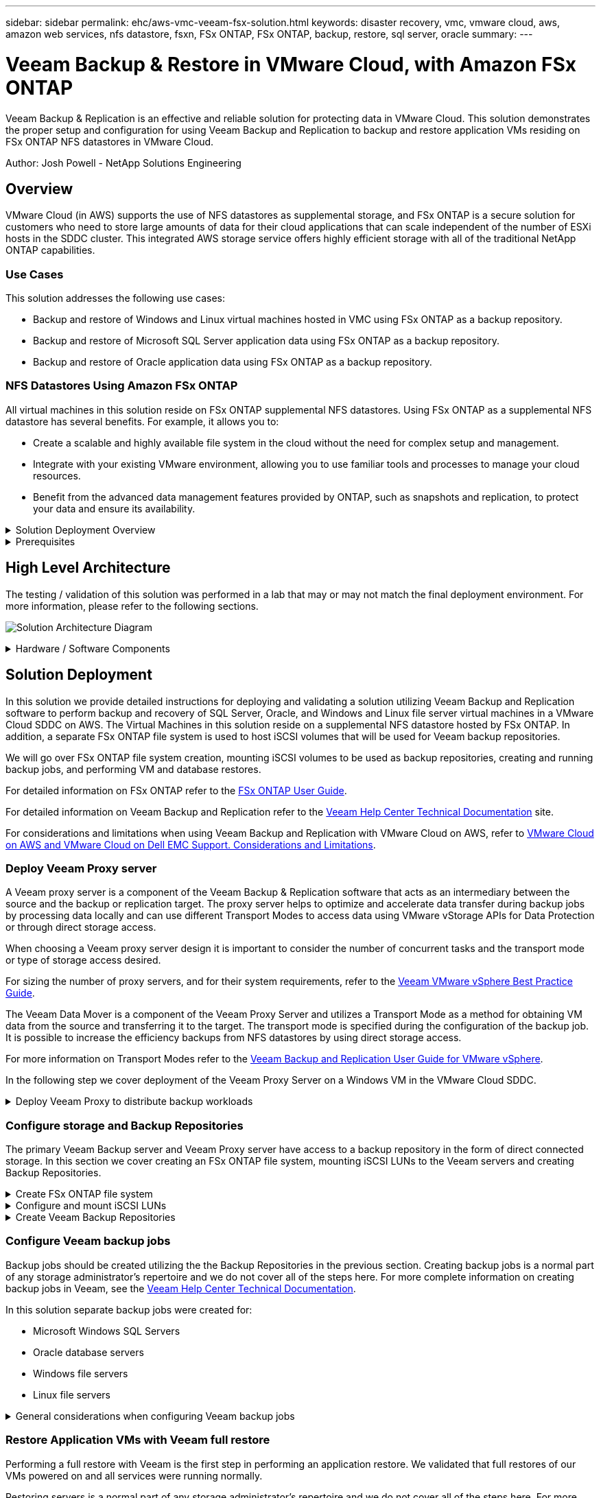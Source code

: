 ---
sidebar: sidebar
permalink: ehc/aws-vmc-veeam-fsx-solution.html
keywords: disaster recovery, vmc, vmware cloud, aws, amazon web services, nfs datastore, fsxn, FSx ONTAP, FSx ONTAP, backup, restore, sql server, oracle
summary:
---

= Veeam Backup & Restore in VMware Cloud, with Amazon FSx ONTAP
:hardbreaks:
:nofooter:
:icons: font
:linkattrs:
:imagesdir: ../media/


[.lead]
Veeam Backup & Replication is an effective and reliable solution for protecting data in VMware Cloud. This solution demonstrates the proper setup and configuration for using Veeam Backup and Replication to backup and restore application VMs residing on FSx ONTAP NFS datastores in VMware Cloud.

Author: Josh Powell - NetApp Solutions Engineering

== Overview

VMware Cloud (in AWS) supports the use of NFS datastores as supplemental storage, and FSx ONTAP is a secure solution for customers who need to store large amounts of data for their cloud applications that can scale independent of the number of ESXi hosts in the SDDC cluster. This integrated AWS storage service offers highly efficient storage with all of the traditional NetApp ONTAP capabilities. 

=== Use Cases
This solution addresses the following use cases:

* Backup and restore of Windows and Linux virtual machines hosted in VMC using FSx ONTAP as a backup repository.
* Backup and restore of Microsoft SQL Server application data using FSx ONTAP as a backup repository.
* Backup and restore of Oracle application data using FSx ONTAP as a backup repository.

=== NFS Datastores Using Amazon FSx ONTAP 
All virtual machines in this solution reside on FSx ONTAP supplemental NFS datastores. Using FSx ONTAP as a supplemental NFS datastore has several benefits. For example, it allows you to:

* Create a scalable and highly available file system in the cloud without the need for complex setup and management.
* Integrate with your existing VMware environment, allowing you to use familiar tools and processes to manage your cloud resources.
* Benefit from the advanced data management features provided by ONTAP, such as snapshots and replication, to protect your data and ensure its availability.

.Solution Deployment Overview
[%collapsible]
=====
This list provides the high level steps necessary to configure Veeam Backup & Replication, execute backup and restore jobs using FSx ONTAP as a backup repository, and perform restores of SQL Server and Oracle VMs and databases:

. Create the FSx ONTAP file system to be used as iSCSI backup repository for Veeam Backup & Replication.
. Deploy Veeam Proxy to distribute backup workloads and mount iSCSI backup repositories hosted on FSx ONTAP.
. Configure Veeam Backup Jobs to backup SQL Server, Oracle, Linux and Windows virtual machines.
. Restore SQL Server virtual machines and individual databases.
. Restore Oracle virtual machines and individual databases.
=====

.Prerequisites
[%collapsible]
=====
The purpose of this solution is to demonstrate data protection of virtual machines running in VMware Cloud and located on NFS Datastores hosted by FSx ONTAP. This solution assumes the following components are configured and ready for use:

. FSx ONTAP filesystem with one or more NFS datastores connected to VMware Cloud.
. Microsoft Windows Server VM with Veeam Backup & Replication software installed.
* vCenter server has been discovered by the Veeam Backup & Replication server using their IP address or fully qualified domain name.
. Microsoft Windows Server VM to be installed with Veeam Backup Proxy components during the solution deployment.
. Microsoft SQL Server VMs with VMDKs and application data residing on FSx ONTAP NFS datastores. For this solution we had two SQL databases on two separate VMDKs.
* Note: As a best practice database and transaction log files are placed on separate drives as this will improve performance and reliability. This is in part due to the fact that transaction logs are written sequentially, whereas database files are written randomly.
. Oracle Database VMs with VMDKs and application data residing on FSx ONTAP NFS datastores.
. Linux and Windows file server VMs with VMDKs residing on FSx ONTAP NFS datastores.
. Veeam requires specific TCP ports for communication between servers and components in the backup environment. On Veeam backup infrastructure components, the required firewall rules are automatically created. 
For a full listing of the network port requirements refer to the Ports section of the https://helpcenter.veeam.com/docs/backup/vsphere/used_ports.html?zoom_highlight=network+ports&ver=120[Veeam Backup and Replication User Guide for VMware vSphere].
=====

== High Level Architecture
// Identify the environment in which the solution was tested / validated.

// Things to consider including here are:
// * Architecture diagram
// * Software / hardware and version / release levels or model numbers
// * Specific configuration that might be unique to a lab / test environment

The testing / validation of this solution was performed in a lab that may or may not match the final deployment environment.  For more information, please refer to the following sections.

image:aws-vmc-veeam-00.png[Solution Architecture Diagram]

.Hardware / Software Components
[%collapsible]
=====
// Identify the hardware and software components along with the appropriate hardware level or software versions
// Use the 3rd column if there is a related link that can be provided for more information

The purpose of this solution is to demonstrate data protection of virtual machines running in VMware Cloud and located on NFS Datastores hosted by FSx ONTAP. This solution assumes the following components are already configured and ready for use:

* Microsoft Windows VM's located on an FSx ONTAP NFS Datastore
* Linux (CentOS) VM's located on an FSx ONTAP NFS Datastore
* Microsoft SQL Server VM's located on an FSx ONTAP NFS Datastore
** Two databases hosted on separate VMDK's
* Oracle VM's located on an FSx ONTAP NFS Datastore
=====

== Solution Deployment
// Describe the steps required to fully deploy the solution.
// Please use collapsible blocks with descriptive titles to condense the content in the published HTML.
// Include screenshots, demo videos, etc. that make the steps as simple and clear as possible.
// DO NOT overdo it with screenshots - where options are "obvious", a screenshot might not be necessary.

In this solution we provide detailed instructions for deploying and validating a solution utilizing Veeam Backup and Replication software to perform backup and recovery of SQL Server, Oracle, and Windows and Linux file server virtual machines in a VMware Cloud SDDC on AWS. The Virtual Machines in this solution reside on a supplemental NFS datastore hosted by FSx ONTAP. In addition, a separate FSx ONTAP file system is used to host iSCSI volumes that will be used for Veeam backup repositories. 

We will go over FSx ONTAP file system creation, mounting iSCSI volumes to be used as backup repositories, creating and running backup jobs, and performing VM and database restores.

For detailed information on FSx ONTAP refer to the https://docs.aws.amazon.com/fsx/latest/ONTAPGuide/what-is-fsx-ontap.html[FSx ONTAP User Guide^].

For detailed information on Veeam Backup and Replication refer to the https://www.veeam.com/documentation-guides-datasheets.html?productId=8&version=product%3A8%2F221[Veeam Help Center Technical Documentation^] site.

For considerations and limitations when using Veeam Backup and Replication with VMware Cloud on AWS, refer to https://www.veeam.com/kb2414[VMware Cloud on AWS and VMware Cloud on Dell EMC Support. Considerations and Limitations].

=== Deploy Veeam Proxy server

A Veeam proxy server is a component of the Veeam Backup & Replication software that acts as an intermediary between the source and the backup or replication target. The proxy server helps to optimize and accelerate data transfer during backup jobs by processing data locally and can use different Transport Modes to access data using VMware vStorage APIs for Data Protection or through direct storage access.

When choosing a Veeam proxy server design it is important to consider the number of concurrent tasks and the transport mode or type of storage access desired.

For sizing the number of proxy servers, and for their system requirements, refer to the https://bp.veeam.com/vbr/2_Design_Structures/D_Veeam_Components/D_backup_proxies/vmware_proxies.html[Veeam VMware vSphere Best Practice Guide].

The Veeam Data Mover is a component of the Veeam Proxy Server and utilizes a Transport Mode as a method for obtaining VM data from the source and transferring it to the target. The transport mode is specified during the configuration of the backup job. It is possible to increase the efficiency backups from NFS datastores by using direct storage access.

For more information on Transport Modes refer to the https://helpcenter.veeam.com/docs/backup/vsphere/transport_modes.html?ver=120[Veeam Backup and Replication User Guide for VMware vSphere].

In the following step we cover deployment of the Veeam Proxy Server on a Windows VM in the VMware Cloud SDDC.

.Deploy Veeam Proxy to distribute backup workloads
[%collapsible]
=====
In this step the Veeam Proxy is deployed to an existing Windows VM. This allows backup jobs to be distributed between the primary Veeam Backup Server and the Veeam Proxy.

. On the Veeam Backup and Replication server, open the administration console and select *Backup Infrastructure* in the lower left menu.

. Right click on *Backup Proxies* and click on *Add VMware backup proxy...* to open the wizard.
+
image:aws-vmc-veeam-04.png[Open the Add Veeam backup proxy wizard]

. In the *Add VMware Proxy* wizard click the *Add New...* button to add a new proxy server.
+
image:aws-vmc-veeam-05.png[Select to add a new server]

. Select to add Microsoft Windows and follow the prompts to add the server:
* Fill out the DNS name or IP address
* Select an account to use for Credentials on the new system or add new credentials
* Review the components to be installed and then click on *Apply* to begin the deployment
+
image:aws-vmc-veeam-06.png[Fills prompts to add new server]

. Back in the *New VMware Proxy* wizard, choose a Transport Mode. In our case we chose *Automatic Selection*. 
+
image:aws-vmc-veeam-07.png[Select transport mode]

. Select the Connected datastores that you want the VMware Proxy to have direct access to. 
+
image:aws-vmc-veeam-08.png[Select a server for VMware Proxy]
+
image:aws-vmc-veeam-09.png[Select datastores to access]

. Configure and apply any specific network traffic rules such as encryption or throttling that are desired. When complete click on the *Apply* button to complete the deployment.
+
image:aws-vmc-veeam-10.png[Configure network traffic rules]
=====

=== Configure storage and Backup Repositories

The primary Veeam Backup server and Veeam Proxy server have access to a backup repository in the form of direct connected storage. In this section we cover creating an FSx ONTAP file system, mounting iSCSI LUNs to the Veeam servers and creating Backup Repositories.

.Create FSx ONTAP file system
[%collapsible]
=====
Create an FSx ONTAP file system that will be used to host the iSCSI volumes for the Veeam Backup Repositories.

. In the AWS console, Go to FSx and then *Create file system* 
+
image:aws-vmc-veeam-01.png[Create FSx ONTAP File System]

. Select *Amazon FSx ONTAP* and then *Next* to continue. 
+
image:aws-vmc-veeam-02.png[Select Amazon FSx ONTAP]

. Fill in the file system name, deployment type, SSD storage capacity and the VPC in which the FSx ONTAP cluster will reside. This must be a VPC configured to communicate with the virtual machine network in VMware Cloud. Click on *Next*.
+
image:aws-vmc-veeam-03.png[Fill out File System Info]

. Review the deployment steps and click on *Create File System* to begin the file system creation process.
=====

.Configure and mount iSCSI LUNs
[%collapsible]
=====
Create and configure the iSCSI LUNs on FSx ONTAP and mount to the Veeam backup and proxy servers. These LUNs will later be used to create Veeam backup repositories.

NOTE: Creating an iSCSI LUN on FSx ONTAP is a multi-step process. The first step of creating the volumes can be accomplished in the Amazon FSx Console or with the NetApp ONTAP CLI.

NOTE: For more information on using FSx ONTAP, see the https://docs.aws.amazon.com/fsx/latest/ONTAPGuide/what-is-fsx-ontap.html[FSx ONTAP User Guide^].

. From the NetApp ONTAP CLI create the initial volumes using the following command:
+
....
FSx-Backup::> volume create -vserver svm_name -volume vol_name -aggregate aggregate_name -size vol_size -type RW
....

. Create LUNs using the volumes created in the previous step:
+
....
FSx-Backup::> lun create -vserver svm_name -path /vol/vol_name/lun_name -size size -ostype windows -space-allocation enabled
....

. Grant access to the LUNs by creating an initiator group containing the iSCSI IQN of the Veeam backup and proxy servers:
+
....
FSx-Backup::> igroup create -vserver svm_name -igroup igroup_name -protocol iSCSI -ostype windows -initiator IQN
....
NOTE: To complete the preceding step you will need to first retrieve the IQN from the iSCSI initiator properties on the Windows servers.

. Finally, map the LUNs to the initiator group that you just created:
+
....
FSx-Backup::> lun mapping create -vserver svm_name -path /vol/vol_name/lun_name igroup igroup_name
....

. To mount the iSCSI LUNs, log into the Veeam Backup & Replication Server and open iSCSI Initiator Properties. Go to the *Discover* tab and enter the iSCSI target IP address.
+
image:aws-vmc-veeam-11.png[iSCSI Initiator Discovery]

. On the *Targets* tab, highlight the inactive LUN and click on *Connect*. Check the *Enable multi-path* box and click on *OK* to connect to the LUN.
+
image:aws-vmc-veeam-12.png[Connect iSCSI Initiator to LUN]

. In the Disk Management utility initialize the new LUN and create a volume with the desired name and drive letter. Check the *Enable multi-path* box and click on *OK* to connect to the LUN.
+
image:aws-vmc-veeam-13.png[Windows Disk Management]

. Repeat these steps to mount the iSCSI volumes on the Veeam Proxy server. 
=====

.Create Veeam Backup Repositories
[%collapsible]
=====
In the Veeam Backup and Replication console, create backup repositories for the Veeam Backup and Veeam Proxy servers. These repositories will be used as backup targets for the virtual machines backups.

. In the Veeam Backup and Replication console click on *Backup Infrastructure* in the lower left and then select *Add Repository*
+
image:aws-vmc-veeam-14.png[Create a new Backup Repository]

. In the New Backup Repository wizard, enter a name for the repository and then select the server from the drop-down list and click on the *Populate* button to choose the NTFS volume that will be used.
+
image:aws-vmc-veeam-15.png[Select Backup Repository server]

. On the next page choose a Mount server that will be used to mount backups to when performing advanced restores. By default this is the same server that has the repository storage connected.

. Review your selections and click on *Apply* to start the backup repository creation.
+
image:aws-vmc-veeam-16.png[Choose Mount server]

. Repeat these steps for any additional proxy servers.
=====

=== Configure Veeam backup jobs

Backup jobs should be created utilizing the the Backup Repositories in the previous section. Creating backup jobs is a normal part of any storage administrator’s repertoire and we do not cover all of the steps here. For more complete information on creating backup jobs in Veeam, see the https://www.veeam.com/documentation-guides-datasheets.html?productId=8&version=product%3A8%2F221[Veeam Help Center Technical Documentation^].

In this solution separate backup jobs were created for:

* Microsoft Windows SQL Servers
* Oracle database servers
* Windows file servers
* Linux file servers

.General considerations when configuring Veeam backup jobs
[%collapsible]
=====
. Enable application-aware processing to create consistent backups and perform transaction log processing.

. After enabling application-aware processing add the correct credentials with admin privileges to the application as this may be different than the guest OS credentials.
+
image:aws-vmc-veeam-17.png[Application processing settings]

. To manage the retention policy for the backup check the *Keep certain full backups longer for archival purposes* and click the *Configure...* button to configure the policy.
+
image:aws-vmc-veeam-18.png[Long-term retention policy]
=====

=== Restore Application VMs with Veeam full restore
Performing a full restore with Veeam is the first step in performing an application restore. We validated that full restores of our VMs powered on and all services were running normally. 

Restoring servers is a normal part of any storage administrator’s repertoire and we do not cover all of the steps here. For more complete information on performing full restores in Veeam, see the https://www.veeam.com/documentation-guides-datasheets.html?productId=8&version=product%3A8%2F221[Veeam Help Center Technical Documentation^].

=== Restore SQL Server databases
Veeam Backup & Replication provides several options for restoring SQL Server databases. For this validation we used the Veeam Explorer for SQL Server with Instant Recovery to execute restores of our SQL Server databases. SQL Server Instant Recovery is a feature that allows you to quickly restore SQL Server databases without having to wait for a full database restore. This rapid recovery process minimizes downtime and ensures business continuity. Here's how it works:

* Veeam Explorer *mounts the backup* containing the SQL Server database to be restored.
* The software *publishes the database* directly from the mounted files, making it accessible as a temporary database on the target SQL Server instance.
* While the temporary database is in use, Veeam Explorer *redirects user queries* to this database, ensuring that users can continue to access and work with the data.
* In the background, Veeam *performs a full database restore*, transferring data from the temporary database to the original database location.
* Once the full database restore is complete, Veeam Explorer *switches user queries back to the original* database and removes the temporary database.

.Restore SQL Server database with Veeam Explorer Instant Recovery
[%collapsible]
=====
. In the Veeam Backup and Replication console, navigate to the list of SQL Server backups, right click on a server and select *Restore application items* and then *Microsoft SQL Server databases...*.
+
image:aws-vmc-veeam-19.png[Restore SQL Server databases]

. In the Microsoft SQL Server Database Restore Wizard select a restore point from the list and click on *Next*.
+
image:aws-vmc-veeam-20.png[Select a restore point from the list]

. Enter a *Restore reason* if desired and then, on the Summary page, click on the *Browse* button to launch Veeam Explorer for Microsoft SQL Server.
+
image:aws-vmc-veeam-21.png[Click on Browse to launch Veeam Explorer]

. In Veeam Explorer expand the list of database instances, right click and select *Instant recovery* and then the specific restore point to recover to.
+
image:aws-vmc-veeam-22.png[Select instant recovery restore point]

. In the Instant Recovery Wizard specify the switchover type. This can either be automatically with minimal downtime, manually, or at a specified time. Then click the *Recover* button to begin the restore process.
+
image:aws-vmc-veeam-23.png[Select switchover type]

. The recovery process can be monitored from Veeam Explorer.
+
image:aws-vmc-veeam-24.png[monitor sql server recovery process]
=====

For more detailed information on performing SQL Server restore operations with Veeam Explorer refer to the Microsoft SQL Server section in the https://helpcenter.veeam.com/docs/backup/explorers/vesql_user_guide.html?ver=120[Veeam Explorers User Guide].

=== Restore Oracle databases with Veeam Explorer
Veeam Explorer for Oracle database provides the ability to perform a standard Oracle database restore or an uninterrupted restore using Instant Recovery. It also supports publishing databases for fast access, recovery of Data Guard databases and restores from RMAN backups. 

For more detailed information on performing Oracle database restore operations with Veeam Explorer refer to the Oracle section in the https://helpcenter.veeam.com/docs/backup/explorers/veor_user_guide.html?ver=120[Veeam Explorers User Guide].

.Restore Oracle database with Veeam Explorer
[%collapsible]
=====
In this section an Oracle database restore to a different server is covered using Veeam Explorer. 

. In the Veeam Backup and Replication console, navigate to the list of Oracle backups, right click on a server and select *Restore application items* and then *Oracle databases...*.
+
image:aws-vmc-veeam-25.png[Restore Oracle databases]

. In the Oracle Database Restore Wizard select a restore point from the list and click on *Next*.
+
image:aws-vmc-veeam-26.png[Select a restore point from the list]

. Enter a *Restore reason* if desired and then, on the Summary page, click on the *Browse* button to launch Veeam Explorer for Oracle.
+
image:aws-vmc-veeam-27.png[Click on Browse to launch Veeam Explorer]

. In Veeam Explorer expand the list of database instances, click on the database to be restored and then from the *Restore Database* drop-down menu at the top select *Restore to another server...*.
+
image:aws-vmc-veeam-28.png[Select restore to another server]

. In the Restore Wizard specify the restore point to restore from and click *Next*.
+
image:aws-vmc-veeam-29.png[Select the restore point]

. Specify the target server the database will be restored to and the account credentials and click *Next*.
+
image:aws-vmc-veeam-30.png[Specify target server credentials]

. Finally, specify the database files target location and click the *Restore* button to start the restore process.
+
image:aws-vmc-veeam-31.png[Specifty target location]

. Once the database recovery is complete check that the Oracle database starts properly on the server.
=====

.Publish Oracle database to alternate server
[%collapsible]
=====
In this section a database is published to an alternate server for fast access without launching a full restore.

. In the Veeam Backup and Replication console, navigate to the list of Oracle backups, right click on a server and select *Restore application items* and then *Oracle databases...*.
+
image:aws-vmc-veeam-32.png[Restore Oracle databases]

. In the Oracle Database Restore Wizard select a restore point from the list and click on *Next*.
+
image:aws-vmc-veeam-33.png[Select a restore point from the list]

. Enter a *Restore reason* if desired and then, on the Summary page, click on the *Browse* button to launch Veeam Explorer for Oracle.

. In Veeam Explorer expand the list of database instances, click on the database to be restored and then from the *Publish Database* drop-down menu at the top select *Publish to another server...*.
+
image:aws-vmc-veeam-34.png[Select a restore point from the list]

. In the Publish wizard, specify the restore point at which to publish the database from and click *Next*.

. Finally, specify the target linux file system location and click on *Publish* to begin the restore process.
+
image:aws-vmc-veeam-35.png[Select a restore point from the list]

. Once the publish has completed log into the target server and run the following commands to ensure the database is running:
+
....
oracle@ora_srv_01> sqlplus / as sysdba
....
+
....
SQL> select name, open_mode from v$database;
....
+
image:aws-vmc-veeam-36.png[Select a restore point from the list]

=====

== Conclusion

VMware Cloud is a powerful platform for running business-critical applications and storing sensitive data. A secure data protection solution is essential for businesses that rely on VMware Cloud to ensure business continuity and help protect against cyber threats and data loss. By choosing a reliable and robust data protection solution, businesses can be confident that their critical data is safe and secure, no matter what.

The use case presented in this documentation focuses on proven data protection technologies that highlight the integration between NetApp, VMware, and Veeam. FSx ONTAP is supported as supplemental NFS datastores for VMware Cloud in AWS and is used for all virtual machine and application data. Veeam Backup & Replication is a comprehensive data protection solution designed to help businesses improve, automate, and streamline their backup and recovery processes. Veeam is used in conjunction with iSCSI backup target volumes, hosted on FSx ONTAP, to provide a secure and easy to manage data protection solution for application data residing in VMware Cloud. 


== Additional Information
To learn more about the technologies presented in this solution refer to the following additional information.

* https://docs.aws.amazon.com/fsx/latest/ONTAPGuide/what-is-fsx-ontap.html[FSx ONTAP User Guide^]
* https://www.veeam.com/documentation-guides-datasheets.html?productId=8&version=product%3A8%2F221[Veeam Help Center Technical Documentation^]
* https://www.veeam.com/kb2414[VMware Cloud on AWS Support. Considerations and Limitations]

